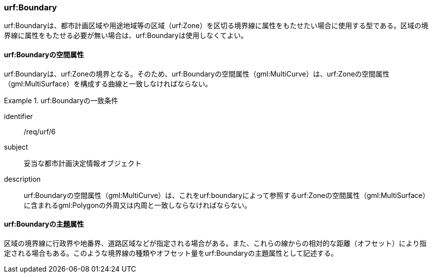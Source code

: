 [[tocK_03]]
=== urf:Boundary

urf:Boundaryは、都市計画区域や用途地域等の区域（urf:Zone）を区切る境界線に属性をもたせたい場合に使用する型である。区域の境界線に属性をもたせる必要が無い場合は、urf:Boundaryは使用しなくてよい。


==== urf:Boundaryの空間属性

urf:Boundaryは、urf:Zoneの境界となる。そのため、urf:Boundaryの空間属性（gml:MultiCurve）は、urf:Zoneの空間属性（gml:MultiSurface）を構成する曲線と一致しなければならない。


[requirement]
.urf:Boundaryの一致条件
====
[%metadata]
identifier:: /req/urf/6
subject:: 妥当な都市計画決定情報オブジェクト
description:: urf:Boundaryの空間属性（gml:MultiCurve）は、これをurf:boundaryによって参照するurf:Zoneの空間属性（gml:MultiSurface）に含まれるgml:Polygonの外周又は内周と一致しならなければならない。
====


==== urf:Boundaryの主題属性

区域の境界線に行政界や地番界、道路区域などが指定される場合がある。また、これらの線からの相対的な距離（オフセット）により指定される場合もある。このような境界線の種類やオフセット量をurf:Boundaryの主題属性として記述する。

